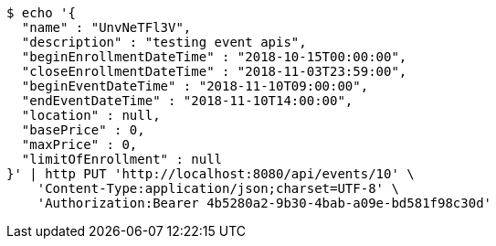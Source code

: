 [source,bash]
----
$ echo '{
  "name" : "UnvNeTFl3V",
  "description" : "testing event apis",
  "beginEnrollmentDateTime" : "2018-10-15T00:00:00",
  "closeEnrollmentDateTime" : "2018-11-03T23:59:00",
  "beginEventDateTime" : "2018-11-10T09:00:00",
  "endEventDateTime" : "2018-11-10T14:00:00",
  "location" : null,
  "basePrice" : 0,
  "maxPrice" : 0,
  "limitOfEnrollment" : null
}' | http PUT 'http://localhost:8080/api/events/10' \
    'Content-Type:application/json;charset=UTF-8' \
    'Authorization:Bearer 4b5280a2-9b30-4bab-a09e-bd581f98c30d'
----